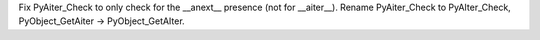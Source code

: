 Fix PyAiter_Check to only check for the __anext__ presence (not for
__aiter__). Rename PyAiter_Check to PyAIter_Check, PyObject_GetAiter ->
PyObject_GetAIter.
